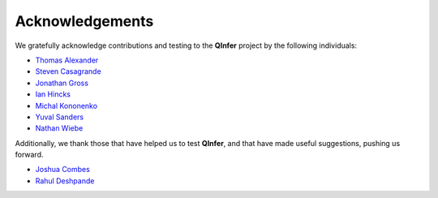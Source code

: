 ..
    This work is licensed under the Creative Commons Attribution-
    NonCommercial-ShareAlike 3.0 Unported License. To view a copy of this
    license, visit http://creativecommons.org/licenses/by-nc-sa/3.0/ or send a
    letter to Creative Commons, 444 Castro Street, Suite 900, Mountain View,
    California, 94041, USA.
    
.. _acknowledgements:
    
Acknowledgements
================

We gratefully acknowledge contributions and testing to the **QInfer** project
by the following individuals:

- `Thomas Alexander <https://services.iqc.uwaterloo.ca/people/profile/t4alexan/>`_
- `Steven Casagrande <http://steven.casagrande.io/>`_
- `Jonathan Gross <http://www.unm.edu/~jagross/>`_
- `Ian Hincks`_
- `Michal Kononenko <https://services.iqc.uwaterloo.ca/people/profile/mkononenko/>`_
- `Yuval Sanders`_
- `Nathan Wiebe`_

Additionally, we thank those that have helped us to test **QInfer**, and that
have made useful suggestions, pushing us forward.

- `Joshua Combes <https://www.perimeterinstitute.ca/people/joshua-combes>`_
- `Rahul Deshpande`_

.. _Rahul Deshpande: https://services.iqc.uwaterloo.ca/people/profile/rdeshpande/
.. _Ian Hincks: https://github.com/ihincks
.. _Nathan Wiebe: http://research.microsoft.com/en-us/people/nawiebe/
.. _Yuval Sanders: https://github.com/ysanders
